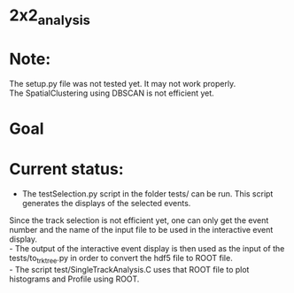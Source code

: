 
* 2x2_analysis

* Note:
The setup.py file was not tested yet. It may not work properly.\\
The SpatialClustering using DBSCAN is not efficient yet.

* Goal
[[./dataAnalysisSoftware.png]]

* Current status:
- The testSelection.py script in the folder tests/ can be run. This script generates the displays of the selected events.\\
Since the track selection is not efficient yet, one can only get the event number and the name of the input file to be
used in the interactive event display. \\ 
- The output of the interactive event display is then used as the input of the tests/to_trk_tree.py in order to convert the hdf5 file to ROOT file.\\
- The script test/SingleTrackAnalysis.C uses that ROOT file to plot histograms and Profile using ROOT.